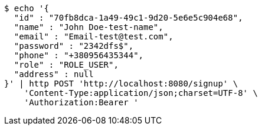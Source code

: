 [source,bash]
----
$ echo '{
  "id" : "70fb8dca-1a49-49c1-9d20-5e6e5c904e68",
  "name" : "John Doe-test-name",
  "email" : "Email-test@test.com",
  "password" : "2342dfs$",
  "phone" : "+380956435344",
  "role" : "ROLE_USER",
  "address" : null
}' | http POST 'http://localhost:8080/signup' \
    'Content-Type:application/json;charset=UTF-8' \
    'Authorization:Bearer '
----